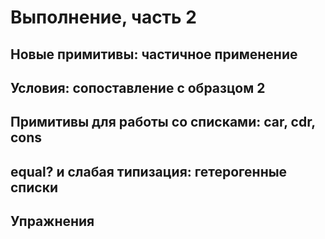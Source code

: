 * Выполнение, часть 2
** Новые примитивы: частичное применение
** Условия: сопоставление с образцом 2
** Примитивы для работы со списками: car, cdr, cons
** equal? и слабая типизация: гетерогенные списки
** Упражнения
